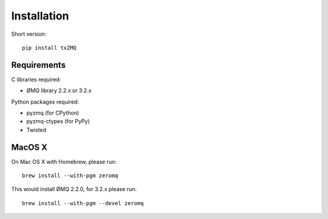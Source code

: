 Installation
============

Short version::

    pip install txZMQ


Requirements
------------

C libraries required:

* ØMQ library 2.2.x or 3.2.x

Python packages required:

* pyzmq (for CPython)
* pyzmq-ctypes (for PyPy)
* Twisted

MacOS X
-------

On Mac OS X with Homebrew, please run::

    brew install --with-pgm zeromq

This would install ØMQ 2.2.0, for 3.2.x please run::

    brew install --with-pgm --devel zeromq

    